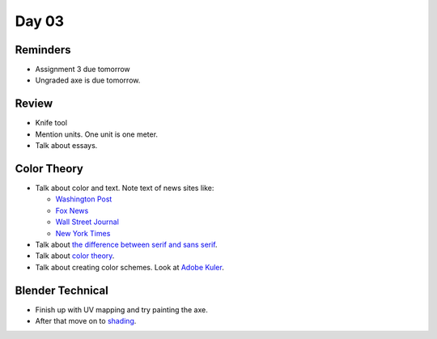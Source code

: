Day 03
======

Reminders
---------

* Assignment 3 due tomorrow
* Ungraded axe is due tomorrow.

Review
------

* Knife tool
* Mention units. One unit is one meter.
* Talk about essays.

Color Theory
------------

* Talk about color and text. Note text of news sites like:

  * `Washington Post <https://www.washingtonpost.com/>`_
  * `Fox News <http://www.foxnews.com/>`_
  * `Wall Street Journal <https://www.wsj.com/>`_
  * `New York Times <https://www.nytimes.com/>`_

* Talk about `the difference between serif and sans serif <https://www.fonts.com/content/learning/fontology/level-1/type-anatomy/serif-vs-sans-for-text-in-print>`_.
* Talk about `color theory`_.
* Talk about creating color schemes. Look at `Adobe Kuler`_.

Blender Technical
-----------------

* Finish up with UV mapping and try painting the axe.
* After that move on to `shading <https://cgcookie.com/course/shading-fundamentals-in-cycles/>`_.

.. _Adobe Kuler: https://color.adobe.com/create/color-wheel/
.. _color theory: http://www.worqx.com/color/index.htm
